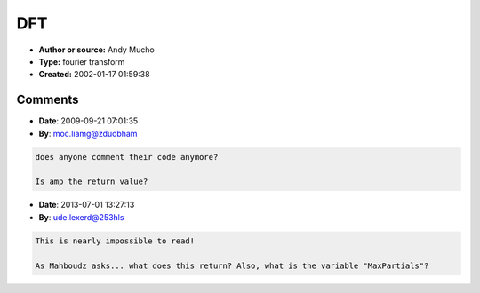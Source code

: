 DFT
===

- **Author or source:** Andy Mucho
- **Type:** fourier transform
- **Created:** 2002-01-17 01:59:38



.. code-block:: c++
    :linenos:
    :caption: code

    AnalyseWaveform(float *waveform, int framesize)
    {
       float aa[MaxPartials];
       float bb[MaxPartials];
       for(int i=0;i<partials;i++)
       {
         aa[i]=0;
         bb[i]=0;
       }
    
       int hfs=framesize/2;
       float pd=pi/hfs;
       for (i=0;i<framesize;i++)
       {
         float w=waveform[i];
         int im = i-hfs;
         for(int h=0;h<partials;h++)
         {
            float th=(pd*(h+1))*im;
            aa[h]+=w*cos(th);
            bb[h]+=w*sin(th);
         }
       }
       for (int h=0;h<partials;h++)
           amp[h]= sqrt(aa[h]*aa[h]+bb[h]*bb[h])/hfs;
    }

Comments
--------

- **Date**: 2009-09-21 07:01:35
- **By**: moc.liamg@zduobham

.. code-block:: text

    does anyone comment their code anymore?
    
    Is amp the return value?              

- **Date**: 2013-07-01 13:27:13
- **By**: ude.lexerd@253hls

.. code-block:: text

    This is nearly impossible to read!
    
    As Mahboudz asks... what does this return? Also, what is the variable "MaxPartials"?


